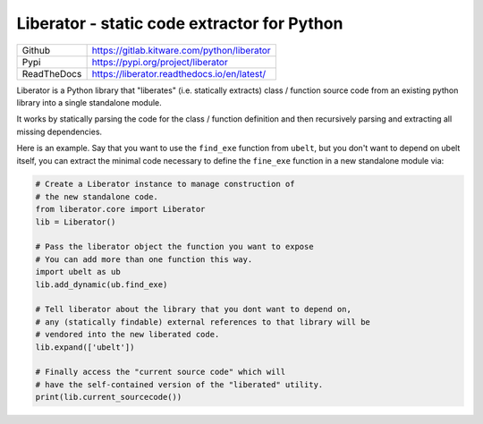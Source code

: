 Liberator - static code extractor for Python
--------------------------------------------

|GitlabCIPipeline| |GitlabCICoverage| |Pypi| |Downloads|

+---------------+---------------------------------------------+
| Github        | https://gitlab.kitware.com/python/liberator |
+---------------+---------------------------------------------+
| Pypi          | https://pypi.org/project/liberator          |
+---------------+---------------------------------------------+
| ReadTheDocs   | https://liberator.readthedocs.io/en/latest/ |
+---------------+---------------------------------------------+

Liberator is a Python library that "liberates" (i.e. statically extracts) class
/ function source code from an existing python library into a single standalone
module.

It works by statically parsing the code for the class / function definition and
then recursively parsing and extracting all missing dependencies.

Here is an example. Say that you want to use the ``find_exe`` function from
``ubelt``, but you don't want to depend on ubelt itself, you can extract the
minimal code necessary to define the ``fine_exe`` function in a new standalone
module via:


.. code:: python

    # Create a Liberator instance to manage construction of
    # the new standalone code.
    from liberator.core import Liberator
    lib = Liberator()

    # Pass the liberator object the function you want to expose
    # You can add more than one function this way.
    import ubelt as ub
    lib.add_dynamic(ub.find_exe)

    # Tell liberator about the library that you dont want to depend on,
    # any (statically findable) external references to that library will be
    # vendored into the new liberated code.
    lib.expand(['ubelt'])

    # Finally access the "current source code" which will
    # have the self-contained version of the "liberated" utility.
    print(lib.current_sourcecode())




.. |Pypi| image:: https://img.shields.io/pypi/v/liberator.svg
   :target: https://pypi.python.org/pypi/liberator

.. |Downloads| image:: https://img.shields.io/pypi/dm/liberator.svg
   :target: https://pypistats.org/packages/liberator

.. |ReadTheDocs| image:: https://readthedocs.org/projects/liberator/badge/?version=latest
    :target: http://liberator.readthedocs.io/en/latest/

.. # See: https://ci.appveyor.com/project/jon.crall/liberator/settings/badges
.. .. |Appveyor| image:: https://ci.appveyor.com/api/projects/status/py3s2d6tyfjc8lm3/branch/master?svg=true
.. :target: https://ci.appveyor.com/project/jon.crall/liberator/branch/master

.. |GitlabCIPipeline| image:: https://gitlab.kitware.com/python/liberator/badges/master/pipeline.svg
   :target: https://gitlab.kitware.com/python/liberator/-/jobs

.. |GitlabCICoverage| image:: https://gitlab.kitware.com/python/liberator/badges/master/coverage.svg?job=coverage
    :target: https://gitlab.kitware.com/python/liberator/commits/master
